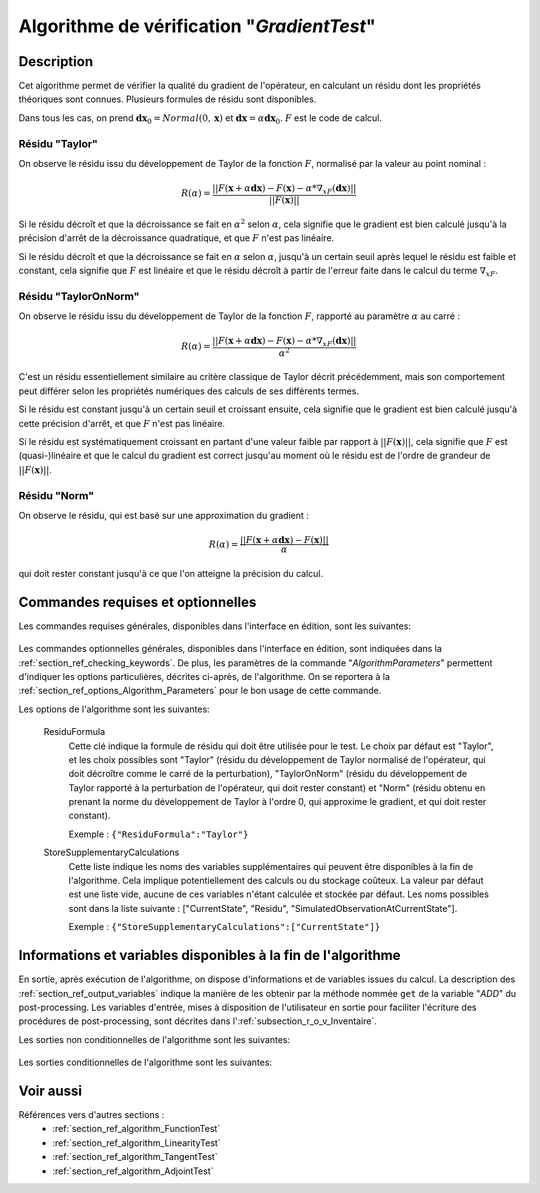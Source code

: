 ..
   Copyright (C) 2008-2018 EDF R&D

   This file is part of SALOME ADAO module.

   This library is free software; you can redistribute it and/or
   modify it under the terms of the GNU Lesser General Public
   License as published by the Free Software Foundation; either
   version 2.1 of the License, or (at your option) any later version.

   This library is distributed in the hope that it will be useful,
   but WITHOUT ANY WARRANTY; without even the implied warranty of
   MERCHANTABILITY or FITNESS FOR A PARTICULAR PURPOSE.  See the GNU
   Lesser General Public License for more details.

   You should have received a copy of the GNU Lesser General Public
   License along with this library; if not, write to the Free Software
   Foundation, Inc., 59 Temple Place, Suite 330, Boston, MA  02111-1307 USA

   See http://www.salome-platform.org/ or email : webmaster.salome@opencascade.com

   Author: Jean-Philippe Argaud, jean-philippe.argaud@edf.fr, EDF R&D

.. index:: single: GradientTest
.. _section_ref_algorithm_GradientTest:

Algorithme de vérification "*GradientTest*"
-------------------------------------------

Description
+++++++++++

Cet algorithme permet de vérifier la qualité du gradient de l'opérateur, en
calculant un résidu dont les propriétés théoriques sont connues. Plusieurs
formules de résidu sont disponibles.

Dans tous les cas, on prend :math:`\mathbf{dx}_0=Normal(0,\mathbf{x})` et
:math:`\mathbf{dx}=\alpha*\mathbf{dx}_0`. :math:`F` est le code de calcul.

Résidu "Taylor"
***************

On observe le résidu issu du développement de Taylor de la fonction :math:`F`,
normalisé par la valeur au point nominal :

.. math:: R(\alpha) = \frac{|| F(\mathbf{x}+\alpha*\mathbf{dx}) - F(\mathbf{x}) - \alpha * \nabla_xF(\mathbf{dx}) ||}{|| F(\mathbf{x}) ||}

Si le résidu décroît et que la décroissance se fait en :math:`\alpha^2` selon
:math:`\alpha`, cela signifie que le gradient est bien calculé jusqu'à la
précision d'arrêt de la décroissance quadratique, et que :math:`F` n'est pas
linéaire.

Si le résidu décroît et que la décroissance se fait en :math:`\alpha` selon
:math:`\alpha`, jusqu'à un certain seuil après lequel le résidu est faible et
constant, cela signifie que :math:`F` est linéaire et que le résidu décroît à
partir de l'erreur faite dans le calcul du terme :math:`\nabla_xF`.

Résidu "TaylorOnNorm"
*********************

On observe le résidu issu du développement de Taylor de la fonction :math:`F`,
rapporté au paramètre :math:`\alpha` au carré :

.. math:: R(\alpha) = \frac{|| F(\mathbf{x}+\alpha*\mathbf{dx}) - F(\mathbf{x}) - \alpha * \nabla_xF(\mathbf{dx}) ||}{\alpha^2}

C'est un résidu essentiellement similaire au critère classique de Taylor décrit
précédemment, mais son comportement peut différer selon les propriétés
numériques des calculs de ses différents termes.

Si le résidu est constant jusqu'à un certain seuil et croissant ensuite, cela
signifie que le gradient est bien calculé jusqu'à cette précision d'arrêt, et
que :math:`F` n'est pas linéaire.

Si le résidu est systématiquement croissant en partant d'une valeur faible par
rapport à :math:`||F(\mathbf{x})||`, cela signifie que :math:`F` est
(quasi-)linéaire et que le calcul du gradient est correct jusqu'au moment où le
résidu est de l'ordre de grandeur de :math:`||F(\mathbf{x})||`.

Résidu "Norm"
*************

On observe le résidu, qui est basé sur une approximation du gradient :

.. math:: R(\alpha) = \frac{|| F(\mathbf{x}+\alpha*\mathbf{dx}) - F(\mathbf{x}) ||}{\alpha}

qui doit rester constant jusqu'à ce que l'on atteigne la précision du calcul.

Commandes requises et optionnelles
++++++++++++++++++++++++++++++++++

Les commandes requises générales, disponibles dans l'interface en édition, sont
les suivantes:

  .. include:: snippets/CheckingPoint.rst

  .. include:: snippets/ObservationOperator.rst

Les commandes optionnelles générales, disponibles dans l'interface en édition,
sont indiquées dans la :ref:`section_ref_checking_keywords`. De plus, les
paramètres de la commande "*AlgorithmParameters*" permettent d'indiquer les
options particulières, décrites ci-après, de l'algorithme. On se reportera à la
:ref:`section_ref_options_Algorithm_Parameters` pour le bon usage de cette
commande.

Les options de l'algorithme sont les suivantes:

  .. include:: snippets/AmplitudeOfInitialDirection.rst

  .. include:: snippets/EpsilonMinimumExponent.rst

  .. include:: snippets/InitialDirection.rst

  .. include:: snippets/SetSeed.rst

  ResiduFormula
    .. index:: single: ResiduFormula

    Cette clé indique la formule de résidu qui doit être utilisée pour le test.
    Le choix par défaut est "Taylor", et les choix possibles sont "Taylor"
    (résidu du développement de Taylor normalisé de l'opérateur, qui doit
    décroître comme le carré de la perturbation), "TaylorOnNorm" (résidu du
    développement de Taylor rapporté à la perturbation de l'opérateur, qui doit
    rester constant) et "Norm" (résidu obtenu en prenant la norme du
    développement de Taylor à l'ordre 0, qui approxime le gradient, et qui doit
    rester constant).

    Exemple :
    ``{"ResiduFormula":"Taylor"}``

  StoreSupplementaryCalculations
    .. index:: single: StoreSupplementaryCalculations

    Cette liste indique les noms des variables supplémentaires qui peuvent être
    disponibles à la fin de l'algorithme. Cela implique potentiellement des
    calculs ou du stockage coûteux. La valeur par défaut est une liste vide,
    aucune de ces variables n'étant calculée et stockée par défaut. Les noms
    possibles sont dans la liste suivante : ["CurrentState", "Residu",
    "SimulatedObservationAtCurrentState"].

    Exemple :
    ``{"StoreSupplementaryCalculations":["CurrentState"]}``

Informations et variables disponibles à la fin de l'algorithme
++++++++++++++++++++++++++++++++++++++++++++++++++++++++++++++

En sortie, après exécution de l'algorithme, on dispose d'informations et de
variables issues du calcul. La description des
:ref:`section_ref_output_variables` indique la manière de les obtenir par la
méthode nommée ``get`` de la variable "*ADD*" du post-processing. Les variables
d'entrée, mises à disposition de l'utilisateur en sortie pour faciliter
l'écriture des procédures de post-processing, sont décrites dans
l':ref:`subsection_r_o_v_Inventaire`.

Les sorties non conditionnelles de l'algorithme sont les suivantes:

  .. include:: snippets/Residu.rst

Les sorties conditionnelles de l'algorithme sont les suivantes:

  .. include:: snippets/CurrentState.rst

  .. include:: snippets/SimulatedObservationAtCurrentState.rst

Voir aussi
++++++++++

Références vers d'autres sections :
  - :ref:`section_ref_algorithm_FunctionTest`
  - :ref:`section_ref_algorithm_LinearityTest`
  - :ref:`section_ref_algorithm_TangentTest`
  - :ref:`section_ref_algorithm_AdjointTest`
